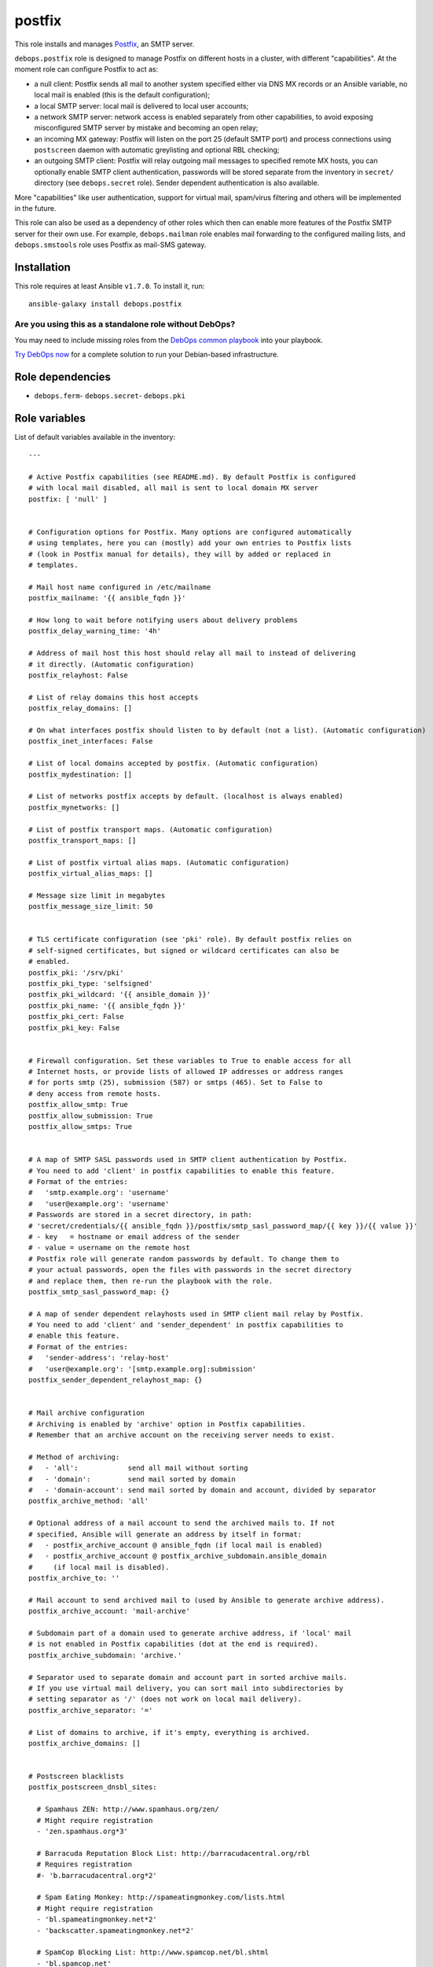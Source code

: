 |DebOps| postfix
################

.. |DebOps| image:: http://debops.org/images/debops-small.png
   :target: http://debops.org

|Travis CI| |test-suite| |Ansible Galaxy|

.. |Travis CI| image:: http://img.shields.io/travis/debops/ansible-postfix.svg?style=flat
   :target: http://travis-ci.org/debops/ansible-postfix

.. |test-suite| image:: http://img.shields.io/badge/test--suite-ansible--postfix-blue.svg?style=flat
   :target: https://github.com/debops/test-suite/tree/master/ansible-postfix/

.. |Ansible Galaxy| image:: http://img.shields.io/badge/galaxy-debops.postfix-660198.svg?style=flat
   :target: https://galaxy.ansible.com/list#/roles/1589



This role installs and manages `Postfix`_, an SMTP server.

``debops.postfix`` role is designed to manage Postfix on different hosts in
a cluster, with different "capabilities". At the moment role can configure
Postfix to act as:

* a null client: Postfix sends all mail to another system specified
  either via DNS MX records or an Ansible variable, no local mail is enabled
  (this is the default configuration);
* a local SMTP server: local mail is delivered to local user accounts;
* a network SMTP server: network access is enabled separately from other
  capabilities, to avoid exposing misconfigured SMTP server by mistake and
  becoming an open relay;
* an incoming MX gateway: Postfix will listen on the port 25 (default SMTP
  port) and process connections using ``postscreen`` daemon with automatic
  greylisting and optional RBL checking;
* an outgoing SMTP client: Postfix will relay outgoing mail messages to
  specified remote MX hosts, you can optionally enable SMTP client
  authentication, passwords will be stored separate from the inventory in
  ``secret/`` directory (see ``debops.secret`` role). Sender dependent
  authentication is also available.

More "capabilities" like user authentication, support for virtual mail,
spam/virus filtering and others will be implemented in the future.

This role can also be used as a dependency of other roles which then can
enable more features of the Postfix SMTP server for their own use. For
example, ``debops.mailman`` role enables mail forwarding to the configured
mailing lists, and ``debops.smstools`` role uses Postfix as mail-SMS gateway.

.. _Postfix: http://postfix.org/

Installation
~~~~~~~~~~~~

This role requires at least Ansible ``v1.7.0``. To install it, run:

::

    ansible-galaxy install debops.postfix

Are you using this as a standalone role without DebOps?
=======================================================

You may need to include missing roles from the `DebOps common playbook`_
into your playbook.

`Try DebOps now`_ for a complete solution to run your Debian-based infrastructure.

.. _DebOps common playbook: https://github.com/debops/debops-playbooks/blob/master/playbooks/common.yml
.. _Try DebOps now: https://github.com/debops/debops/


Role dependencies
~~~~~~~~~~~~~~~~~

- ``debops.ferm``- ``debops.secret``- ``debops.pki``

Role variables
~~~~~~~~~~~~~~

List of default variables available in the inventory:

::

    ---
    
    # Active Postfix capabilities (see README.md). By default Postfix is configured
    # with local mail disabled, all mail is sent to local domain MX server
    postfix: [ 'null' ]
    
    
    # Configuration options for Postfix. Many options are configured automatically
    # using templates, here you can (mostly) add your own entries to Postfix lists
    # (look in Postfix manual for details), they will by added or replaced in
    # templates.
    
    # Mail host name configured in /etc/mailname
    postfix_mailname: '{{ ansible_fqdn }}'
    
    # How long to wait before notifying users about delivery problems
    postfix_delay_warning_time: '4h'
    
    # Address of mail host this host should relay all mail to instead of delivering
    # it directly. (Automatic configuration)
    postfix_relayhost: False
    
    # List of relay domains this host accepts
    postfix_relay_domains: []
    
    # On what interfaces postfix should listen to by default (not a list). (Automatic configuration)
    postfix_inet_interfaces: False
    
    # List of local domains accepted by postfix. (Automatic configuration)
    postfix_mydestination: []
    
    # List of networks postfix accepts by default. (localhost is always enabled)
    postfix_mynetworks: []
    
    # List of postfix transport maps. (Automatic configuration)
    postfix_transport_maps: []
    
    # List of postfix virtual alias maps. (Automatic configuration)
    postfix_virtual_alias_maps: []
    
    # Message size limit in megabytes
    postfix_message_size_limit: 50
    
    
    # TLS certificate configuration (see 'pki' role). By default postfix relies on
    # self-signed certificates, but signed or wildcard certificates can also be
    # enabled.
    postfix_pki: '/srv/pki'
    postfix_pki_type: 'selfsigned'
    postfix_pki_wildcard: '{{ ansible_domain }}'
    postfix_pki_name: '{{ ansible_fqdn }}'
    postfix_pki_cert: False
    postfix_pki_key: False
    
    
    # Firewall configuration. Set these variables to True to enable access for all
    # Internet hosts, or provide lists of allowed IP addresses or address ranges
    # for ports smtp (25), submission (587) or smtps (465). Set to False to
    # deny access from remote hosts.
    postfix_allow_smtp: True
    postfix_allow_submission: True
    postfix_allow_smtps: True
    
    
    # A map of SMTP SASL passwords used in SMTP client authentication by Postfix.
    # You need to add 'client' in postfix capabilities to enable this feature.
    # Format of the entries:
    #   'smtp.example.org': 'username'
    #   'user@example.org': 'username'
    # Passwords are stored in a secret directory, in path:
    # 'secret/credentials/{{ ansible_fqdn }}/postfix/smtp_sasl_password_map/{{ key }}/{{ value }}'
    # - key   = hostname or email address of the sender
    # - value = username on the remote host
    # Postfix role will generate random passwords by default. To change them to
    # your actual passwords, open the files with passwords in the secret directory
    # and replace them, then re-run the playbook with the role.
    postfix_smtp_sasl_password_map: {}
    
    # A map of sender dependent relayhosts used in SMTP client mail relay by Postfix.
    # You need to add 'client' and 'sender_dependent' in postfix capabilities to
    # enable this feature.
    # Format of the entries:
    #   'sender-address': 'relay-host'
    #   'user@example.org': '[smtp.example.org]:submission'
    postfix_sender_dependent_relayhost_map: {}
    
    
    # Mail archive configuration
    # Archiving is enabled by 'archive' option in Postfix capabilities.
    # Remember that an archive account on the receiving server needs to exist.
    
    # Method of archiving:
    #   - 'all':            send all mail without sorting
    #   - 'domain':         send mail sorted by domain
    #   - 'domain-account': send mail sorted by domain and account, divided by separator
    postfix_archive_method: 'all'
    
    # Optional address of a mail account to send the archived mails to. If not
    # specified, Ansible will generate an address by itself in format:
    #   - postfix_archive_account @ ansible_fqdn (if local mail is enabled)
    #   - postfix_archive_account @ postfix_archive_subdomain.ansible_domain
    #     (if local mail is disabled).
    postfix_archive_to: ''
    
    # Mail account to send archived mail to (used by Ansible to generate archive address).
    postfix_archive_account: 'mail-archive'
    
    # Subdomain part of a domain used to generate archive address, if 'local' mail
    # is not enabled in Postfix capabilities (dot at the end is required).
    postfix_archive_subdomain: 'archive.'
    
    # Separator used to separate domain and account part in sorted archive mails.
    # If you use virtual mail delivery, you can sort mail into subdirectories by
    # setting separator as '/' (does not work on local mail delivery).
    postfix_archive_separator: '='
    
    # List of domains to archive, if it's empty, everything is archived.
    postfix_archive_domains: []
    
    
    # Postscreen blacklists
    postfix_postscreen_dnsbl_sites:
    
      # Spamhaus ZEN: http://www.spamhaus.org/zen/
      # Might require registration
      - 'zen.spamhaus.org*3'
    
      # Barracuda Reputation Block List: http://barracudacentral.org/rbl
      # Requires registration
      #- 'b.barracudacentral.org*2'
    
      # Spam Eating Monkey: http://spameatingmonkey.com/lists.html
      # Might require registration
      - 'bl.spameatingmonkey.net*2'
      - 'backscatter.spameatingmonkey.net*2'
    
      # SpamCop Blocking List: http://www.spamcop.net/bl.shtml
      - 'bl.spamcop.net'
    
      # Passive Spam Block List: http://psbl.org/
      - 'psbl.surriel.com'
    
      # mailspike: http://mailspike.net/usage.html
      # Might require contact
      - 'bl.mailspike.net'
    
    
    # Postscreen whitelists
    postfix_postscreen_dnswl_sites:
    
      # SpamHaus Whitelist: http://www.spamhauswhitelist.com/en/usage.html
      # Might require registration
      - 'swl.spamhaus.org*-4'
    
      # DNS Whitelist: http://dnswl.org/tech
      # Might require registration
      - 'list.dnswl.org=127.[0..255].[0..255].0*-2'
      - 'list.dnswl.org=127.[0..255].[0..255].1*-3'
      - 'list.dnswl.org=127.[0..255].[0..255].[2..255]*-4'
    
    
    # List of user-supplied smtpd restrictions, they will replace restrictions
    # automatically created by templates.
    postfix_smtpd_client_restrictions: []
    postfix_smtpd_helo_restrictions: []
    postfix_smtpd_sender_restrictions: []
    postfix_smtpd_relay_restrictions: []
    postfix_smtpd_recipient_restrictions: []
    postfix_smtpd_data_restrictions: []
    
    
    # List of default recipients for local aliases which have no recipients
    # specified, by default current $USER managing Ansible
    postfix_default_local_alias_recipients: ['{{ lookup("env","USER") }}']
    
    # Hash of local aliases which will be merged with default aliases in
    # vars/main.yml. Commented out example below.
    postfix_local_aliases:
      #'alias': [ 'account1', 'account2' ]
      #'other': [ 'user@email', '"|/dir/command"' ]
      #'blackhole': [ '/dev/null' ]
      #'default_recipients':
    
    
    # Custom configuration added at the end of /etc/postfix/main.cf (use text block)
    postfix_local_maincf: False
    
    # Custom configuration added at the end of /etc/postfix/master.cf (use text block)
    postfix_local_mastercf: False
    
    
    # This variable can be used in postfix dependency role definition to configure
    # additional lists used in Postfix main.cf configuration file. This variable
    # will be saved in Ansible facts and updated when necessary
    postfix_dependent_lists: {}
      # Examples:
    
      # Include these lists in transport_maps option
      #transport_maps: ['hash:/etc/postfix/transport']
    
      # Include this alias map if Postfix has 'local' capability
      #alias_maps:
      #  - capability: 'local'
      #    list: [ 'hash:/etc/aliases' ]
    
      # Include this virtual alias map if Postfix does not have 'local' capability
      #virtual_alias_maps:
      #  - no_capability: 'local'
      #    list: [ 'hash:/etc/postfix/virtual_alias_maps' ]
    
    # Here you can specify Postfix configuration options which should be enabled in
    # main.cf using postfix dependency role definition. Configuration will be saved
    # in Ansible facts and updated when necessary
    postfix_dependent_maincf: []
      # Examples:
    
      # Set this option in main.cf
      #- param: 'local_destination_recipient_limit'
      #  value: '1'
    
      # Enable this option only if 'mx' is in Postfix capabilities
      #- param: 'defer_transports'
      #  value: 'smtp'
      #  capability: 'mx'
    
      # Enable this option only if 'local' is not in Postfix capabilities
      #- param: 'relayhost'
      #  value: 'mx.example.org'
      #  no_capability: 'local'
    
      # If no value is specified, check if a list of the same name as param exists
      # in postfix_dependent_lists and enable it
      #- param: 'virtual_alias_maps'
    
    # This list can be used to configure services in Postfix master.cf using
    # postfix dependency variables. Configured services will be saved in Ansible
    # facts and updated when necessary
    postfix_dependent_mastercf: []
      # Examples:
    
      # Minimal service using 'pipe' command
      #- service: 'mydaemon'
      #  type: 'unix'
      #  command: 'pipe'
      #  options: |
      #    flagsd=FR user=mydaemon:mydaemon
      #    argv=/usr/local/bin/mydaemon.sh ${nexthop} ${user}
    
      # Optional parameters from master.cf:
      # private, unpriv, chroot, wakeup, maxproc
    
      # You can also specify 'capability' or 'no_capability' to define when
      # a particular service should be configured
    
    
    # At what hour DH parameters will be regenerated by a script run by cron
    postfix_cron_dhparams_hour: '3'
    
    # List of clients and networks which will have access to XCLIENT protocol
    # extension when 'test' postfix capability is enabled.
    postfix_smtpd_authorized_xclient_hosts: ['127.0.0.1/32']


Detailed usage guide
~~~~~~~~~~~~~~~~~~~~

List of Postfix capabilities in ``postfix`` variable - what Postfix can and
should do on a host. Set this to ``False`` and disable Postfix support, set it
to ``[]`` and have Ansible not do anything with Postfix (unsupported). Not all
combinations of these capabilities will work correctly (role is still in
beta stage).

- ``null``: Postfix has no local delivery, all mail is sent to a MX for current
  domain. Configuration similar to that presented here:
  http://www.postfix.org/STANDARD_CONFIGURATION_README.html#null_client
  Default. You should remove this capability and replace it with others
  presented below.

- ``local``: local delivery is enabled on current host.

- ``network``: enables access to Postfix-related ports (``25``, ``587``,
  ``465``) in firewall, required for incoming mail to be acceped by
  Postfix.

- ``mx``: enables support for incoming mail on port ``25``, designed for hosts set up
  as MX. Automatically enables ``postscreen`` (without ``dnsbl``/``dnswl`` support),
  anti-spam restrictions.

- ``submission``: enables authorized mail submission on ports ``25`` and
  ``587`` (user authentication is currently not supported and needs to be
  configured separately).

- ``deprecated``: designed to enable obsolete functions of mail system,
  currently enables authorized mail submission on port ``465`` (when
  ``submission`` is also present in the list of capabilities).

- ``client``: enable SASL authentication for SMTP client (for outgoing mail
  messages sent via relayhosts that require user authentication).

- ``sender_dependent``: enable sender dependent SMTP client authentication
  (``client`` capability required)

- ``archive``: BCC all mail (or mail from/to specified domains) passing
  through the SMTP server to an e-mail account on local or remote server.

- ``postscreen``: allows to enable postscreen support on port ``25``
  independently of ``mx`` capability.

- ``dnsbl``: enables support for DNS blacklists in postscreen, automatically
  enables whitelists.

- ``dnswl``: enables support for DNS whitelists in postscreen, without blacklists.

- ``test``: enables "soft_bounce" option and XCLIENT protocol extension for
  localhost (useful in mail system testing).

- ``defer``: planned feature to defer mail delivery.

- ``auth``: planned feature to enable user authentication.


Authors and license
~~~~~~~~~~~~~~~~~~~

``postfix`` role was written by:

- Maciej Delmanowski | `e-mail <mailto:drybjed@gmail.com>`_ | `Twitter <https://twitter.com/drybjed>`_ | `GitHub <https://github.com/drybjed>`_

License: `GPLv3 <https://tldrlegal.com/license/gnu-general-public-license-v3-%28gpl-3%29>`_

****

This role is part of the `DebOps`_ project. README generated by `ansigenome`_.

.. _DebOps: http://debops.org/
.. _Ansigenome: https://github.com/nickjj/ansigenome/
